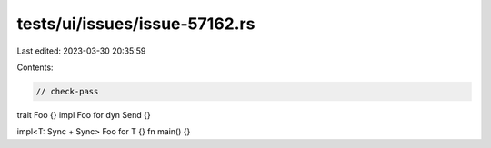 tests/ui/issues/issue-57162.rs
==============================

Last edited: 2023-03-30 20:35:59

Contents:

.. code-block:: rs

    // check-pass

trait Foo {}
impl Foo for dyn Send {}

impl<T: Sync + Sync> Foo for T {}
fn main() {}


